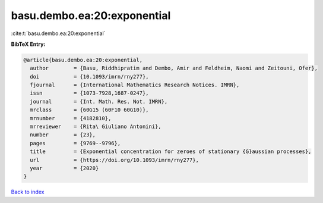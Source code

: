 basu.dembo.ea:20:exponential
============================

:cite:t:`basu.dembo.ea:20:exponential`

**BibTeX Entry:**

.. code-block:: bibtex

   @article{basu.dembo.ea:20:exponential,
     author        = {Basu, Riddhipratim and Dembo, Amir and Feldheim, Naomi and Zeitouni, Ofer},
     doi           = {10.1093/imrn/rny277},
     fjournal      = {International Mathematics Research Notices. IMRN},
     issn          = {1073-7928,1687-0247},
     journal       = {Int. Math. Res. Not. IMRN},
     mrclass       = {60G15 (60F10 60G10)},
     mrnumber      = {4182810},
     mrreviewer    = {Rita\ Giuliano Antonini},
     number        = {23},
     pages         = {9769--9796},
     title         = {Exponential concentration for zeroes of stationary {G}aussian processes},
     url           = {https://doi.org/10.1093/imrn/rny277},
     year          = {2020}
   }

`Back to index <../By-Cite-Keys.rst>`_
